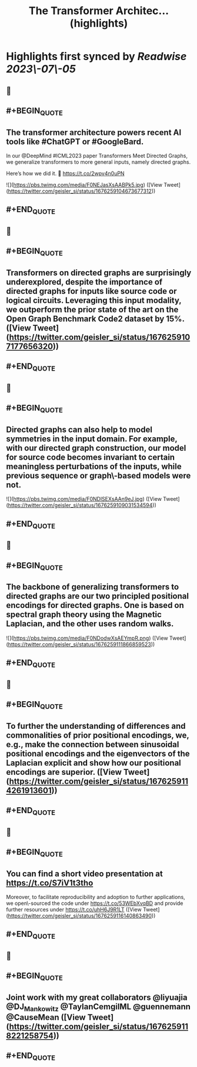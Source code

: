 :PROPERTIES:
:title: The Transformer Architec... (highlights)
:END:

:PROPERTIES:
:author: [[geisler_si on Twitter]]
:full-title: "The Transformer Architec..."
:category: [[tweets]]
:url: https://twitter.com/geisler_si/status/1676259104673677312
:END:

* Highlights first synced by [[Readwise]] [[2023\-07\-05]]
** 📌
** #+BEGIN_QUOTE
** The transformer architecture powers recent AI tools like #ChatGPT or #GoogleBard.

In our @DeepMind #ICML2023 paper Transformers Meet Directed Graphs, we generalize transformers to more general inputs, namely directed graphs.

Here’s how we did it. 🧵 https://t.co/2wpv4n0uPN 

![](https://pbs.twimg.com/media/F0NEJasXsAABPk5.jpg) ([View Tweet](https://twitter.com/geisler_si/status/1676259104673677312))
** #+END_QUOTE
** 📌
** #+BEGIN_QUOTE
** Transformers on directed graphs are surprisingly underexplored, despite the importance of directed graphs for inputs like source code or logical circuits. Leveraging this input modality, we outperform the prior state of the art on the Open Graph Benchmark Code2 dataset by 15%. ([View Tweet](https://twitter.com/geisler_si/status/1676259107177656320))
** #+END_QUOTE
** 📌
** #+BEGIN_QUOTE
** Directed graphs can also help to model symmetries in the input domain. For example, with our directed graph construction, our model for source code becomes invariant to certain meaningless perturbations of the inputs, while previous sequence or graph\-based models were not. 

![](https://pbs.twimg.com/media/F0NDlSEXsAAn9eJ.jpg) ([View Tweet](https://twitter.com/geisler_si/status/1676259109031534594))
** #+END_QUOTE
** 📌
** #+BEGIN_QUOTE
** The backbone of generalizing transformers to directed graphs are our two principled positional encodings for directed graphs. One is based on spectral graph theory using the Magnetic Laplacian, and the other uses random walks. 

![](https://pbs.twimg.com/media/F0NDodwXsAEYmpR.png) ([View Tweet](https://twitter.com/geisler_si/status/1676259111866859523))
** #+END_QUOTE
** 📌
** #+BEGIN_QUOTE
** To further the understanding of differences and commonalities of prior positional encodings, we, e.g., make the connection between sinusoidal positional encodings and the eigenvectors of the Laplacian explicit and show how our positional encodings are superior. ([View Tweet](https://twitter.com/geisler_si/status/1676259114261913601))
** #+END_QUOTE
** 📌
** #+BEGIN_QUOTE
** You can find a short video presentation at https://t.co/S7iV1t3tho

Moreover, to facilitate reproducibility and adoption to further applications, we open\-sourced the code under https://t.co/53WEbXvqBD and provide further resources under https://t.co/uhH6J9R1LT ([View Tweet](https://twitter.com/geisler_si/status/1676259116140863490))
** #+END_QUOTE
** 📌
** #+BEGIN_QUOTE
** Joint work with my great collaborators @liyuajia @DJ_Mankowitz @TaylanCemgilML @guennemann @CauseMean ([View Tweet](https://twitter.com/geisler_si/status/1676259118221258754))
** #+END_QUOTE